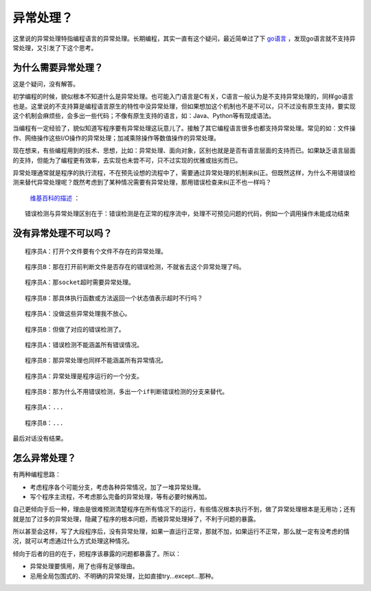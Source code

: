 异常处理？
==========

这里说的异常处理特指编程语言的异常处理。长期编程，其实一直有这个疑问，最近简单过了下  `go语言 <http://golang.org/>`_  ，发现go语言就不支持异常处理，又引发了下这个思考。

为什么需要异常处理？
--------------------

这是个疑问，没有解答。

初学编程的时候，貌似根本不知道什么是异常处理。也可能入门语言是C有关，C语言一般认为是不支持异常处理的，同样go语言也是。这里说的不支持算是编程语言原生的特性中没异常处理，但如果想加这个机制也不是不可以，只不过没有原生支持，要实现这个机制会麻烦些，会多出一些代码；不像有原生支持的语言，如：Java、Python等有现成语法。

当编程有一定经验了，貌似知道写程序要有异常处理这玩意儿了。接触了其它编程语言很多也都支持异常处理。常见的如：文件操作、网络操作这些I/O操作的异常处理；加减乘除操作等数值操作的异常处理。

现在想来，有些编程用到的技术、思想，比如：异常处理、面向对象，区别也就是是否有语言层面的支持而已。如果缺乏语言层面的支持，但能为了编程更有效率，去实现也未尝不可，只不过实现的优雅或拙劣而已。

异常处理通常就是程序的执行流程，不在预先设想的流程中了，需要通过异常处理的机制来纠正。但既然这样，为什么不用错误检测来替代异常处理呢？既然考虑到了某种情况需要有异常处理，那用错误检查来纠正不也一样吗？

 `维基百科的描述 <http://zh.wikipedia.org/wiki/异常处理>`_ ：

::

   错误检测与异常处理区别在于：错误检测是在正常的程序流中，处理不可预见问题的代码，例如一个调用操作未能成功结束

没有异常处理不可以吗？
----------------------

::

   程序员A：打开个文件要有个文件不存在的异常处理。

::

   程序员B：那在打开前判断文件是否存在的错误检测，不就省去这个异常处理了吗。

::

   程序员A：那socket超时需要异常处理。

::

   程序员B：那具体执行函数或方法返回一个状态值表示超时不行吗？

::

   程序员A：没做这些异常处理我不放心。

::

   程序员B：但做了对应的错误检测了。

::

   程序员A：错误检测不能涵盖所有错误情况。

::

   程序员B：那异常处理也同样不能涵盖所有异常情况。

::

   程序员A：异常处理是程序运行的一个分支。

::

   程序员B：那为什么不用错误检测，多出一个if判断错误检测的分支来替代。

::

   程序员A：...

::

   程序员B：...

最后对话没有结果。

怎么异常处理？
--------------

有两种编程思路：

* 考虑程序各个可能分支，考虑各种异常情况，加了一堆异常处理。
* 写个程序主流程，不考虑那么完备的异常处理，等有必要时候再加。

自己更倾向于后一种，理由是很难预测清楚程序在所有情况下的运行，有些情况根本执行不到，做了异常处理根本是无用功；还有就是加了过多的异常处理，隐藏了程序的根本问题，而被异常处理掉了，不利于问题的暴露。

所以甚至会这样，写了大段程序后，没有异常处理，如果一直运行正常，那就不加，如果运行不正常，那么就一定有没考虑的情况，就可以考虑通过什么方式处理这种情况。

倾向于后者的目的在于，把程序该暴露的问题都暴露了。所以：

* 异常处理要慎用，用了也得有足够理由。
* 忌用全局包围式的、不明确的异常处理，比如直接try…except…那种。

.. author:: default
.. categories:: 随便写写
.. tags:: C, go, Java, Python, 异常处理
.. comments::
